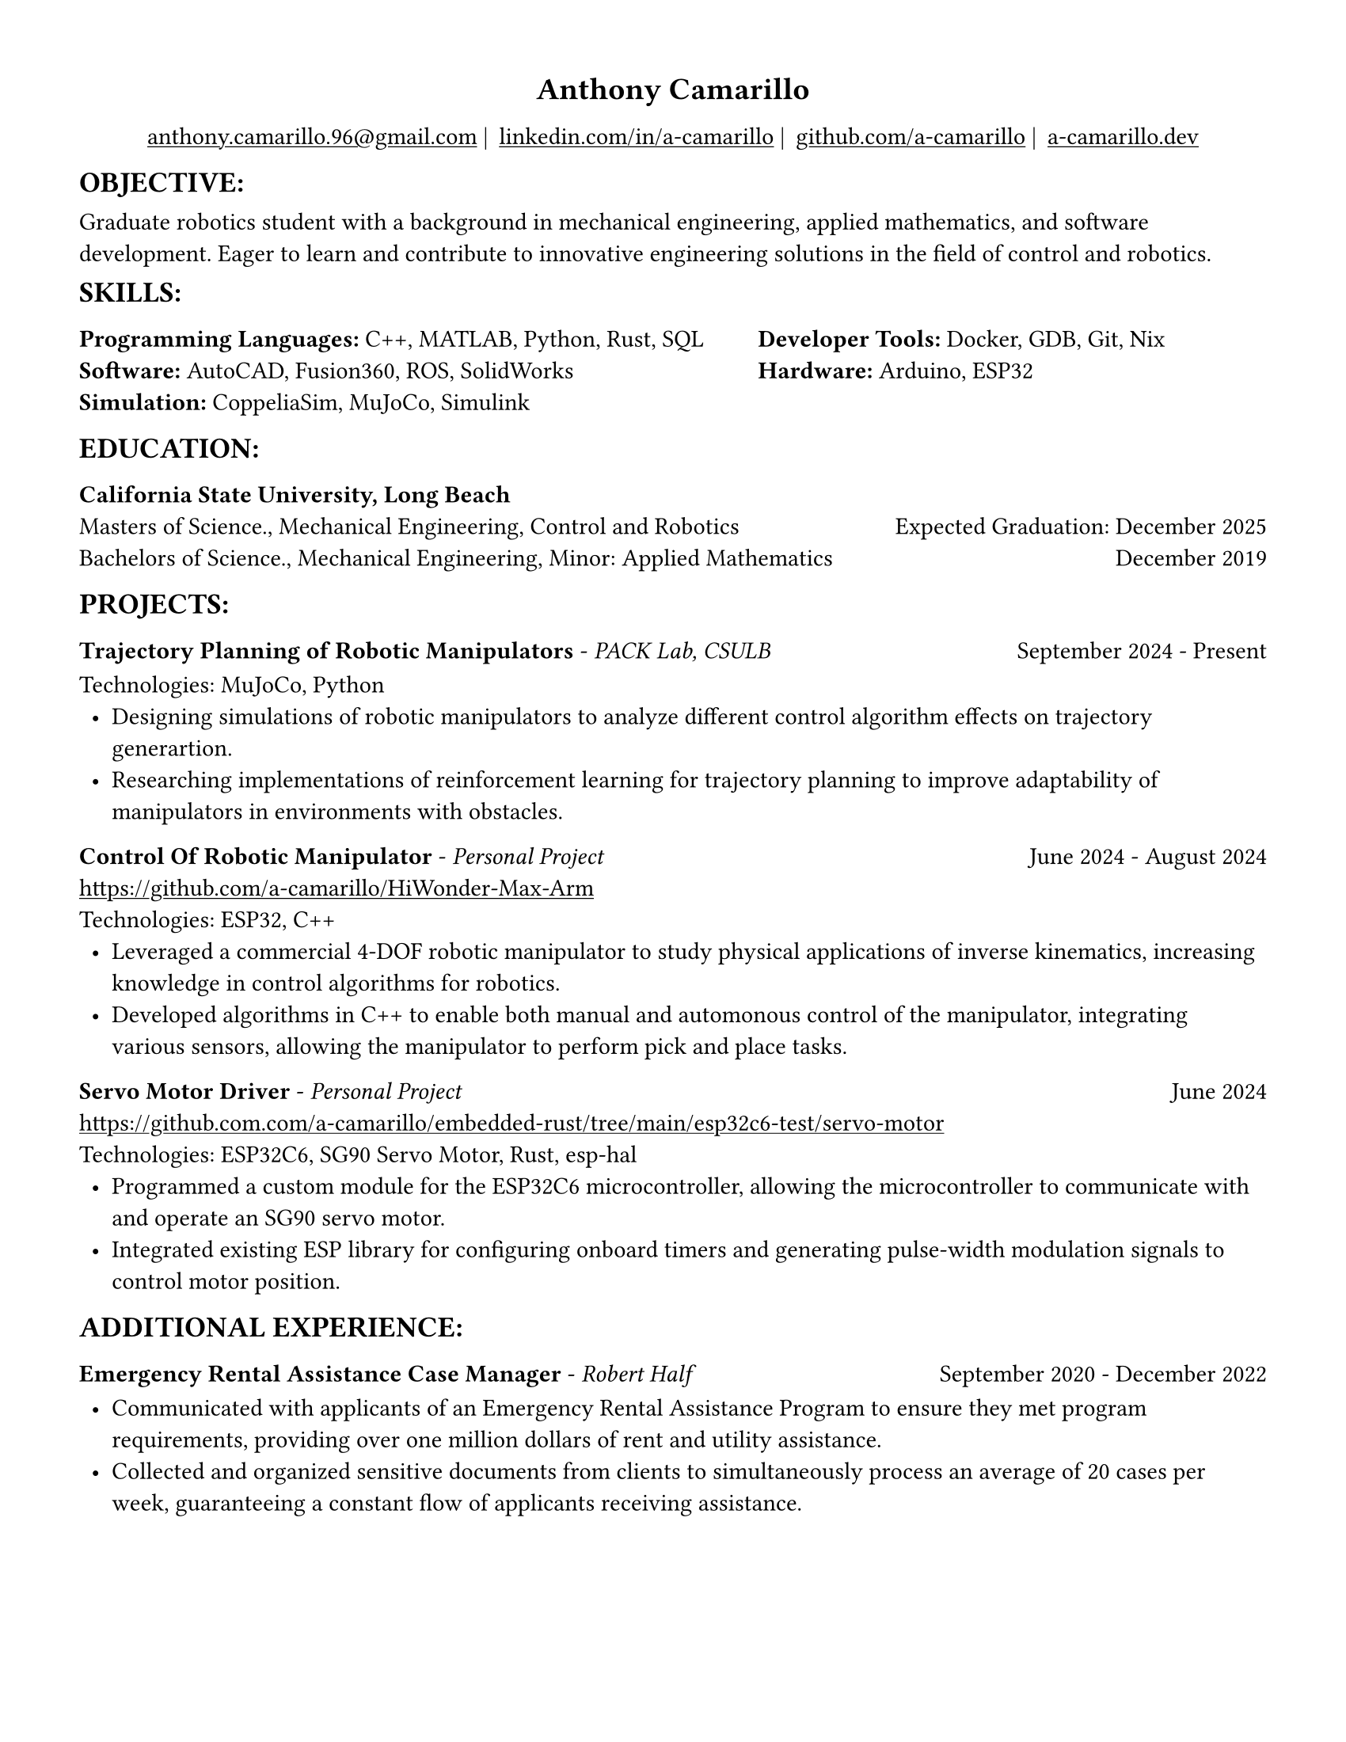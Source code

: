 #set page(width: 8.5in, height: 11in, margin: 0.5in)
#show par: set block(spacing: 0.75em)
#set text(size: 11pt)
#show link: underline
#let align-date(date) = {
  set align(right)
  [#date]
}
#show heading.where(
  level: 1
): it => align(
  center,
  text(
    size: 14pt,
    it.body
  ),
)
  
#show heading.where(
  level: 2
): it => text(
  weight: "bold",
  upper(it.body + [:])
)
#show heading.where(
  level: 3
): it => text(
  weight: "bold",
  it.body
)

= Anthony Camarillo
#align(center, [  
  #grid(
    columns: (auto, auto, auto, auto),
    gutter: 5pt,
    align(center)[
      #link("mailto:anthony.camarillo.96@gmail.com") |
    ],
    align(center)[
      #link("linkedin.com/in/a-camarillo") |
    ],
    align(center)[
      #link("github.com/a-camarillo") |
    ],
    align(center)[
      #link("a-camarillo.dev")
    ],
  )
])

== objective

Graduate robotics student with a background in mechanical engineering,
applied mathematics, and software development. Eager to learn and contribute
to innovative engineering solutions in the field of control and robotics.

== skills

#grid(
  columns:(1fr, .75fr),
  align: (left, start),
  [*Programming Languages:* C++, MATLAB, Python, Rust, SQL\
  *Software:* AutoCAD, Fusion360, ROS, SolidWorks\
  *Simulation:* CoppeliaSim, MuJoCo, Simulink],
  [*Developer Tools:* Docker, GDB, Git, Nix\
  *Hardware:* Arduino, ESP32]
)

== education

#block(below: 0.65em,[*California State University, Long Beach*])
#grid(columns: (1fr, .5fr),
      align: (left, right),
      rows: 2,
      row-gutter: 0.65em,
      [Masters of Science., Mechanical Engineering, Control and Robotics],
      [Expected Graduation: December 2025],
      [Bachelors of Science., Mechanical Engineering, Minor: Applied Mathematics],
      [December 2019]
)

== projects

#grid(
  columns: (1fr, .5fr),
  align: (left, right),
  [*Trajectory Planning of Robotic Manipulators* - _PACK Lab, CSULB_],
  [September 2024 - Present]
)

#block(above: 0.75em,
  [Technologies: MuJoCo, Python\
  #list(
    marker: [•],
    indent: 0.5em,
    [Designing simulations of robotic manipulators to analyze different 
    control algorithm effects on trajectory generartion.],
    [Researching implementations of reinforcement learning for trajectory
    planning to improve adaptability of manipulators in environments with
    obstacles.]

  )]
)


#grid(
  columns: (1fr, .5fr),
  align: (left, right),
  [*Control Of Robotic Manipulator* - _Personal Project_],
  [June 2024 - August 2024]
)

#block(above: 0.65em,
  [https://github.com/a-camarillo/HiWonder-Max-Arm\
  Technologies: ESP32, C++\
  #list(
    marker: [•],
    indent: 0.5em,
    [Leveraged a commercial 4-DOF robotic manipulator to study physical
    applications of inverse kinematics, increasing knowledge in control
    algorithms for robotics.],
    [Developed algorithms in C++ to enable both manual and automonous control of 
    the manipulator, integrating various sensors, allowing the manipulator
    to perform pick and place tasks.],
  )]
)

#grid(
  columns: (1fr, .5fr),
  align: (left, right),
  [*Servo Motor Driver* - _Personal Project_],
  [June 2024]
)

#block(above: 0.65em,[
  https://github.com.com/a-camarillo/embedded-rust/tree/main/esp32c6-test/servo-motor\
  Technologies: ESP32C6, SG90 Servo Motor, Rust, esp-hal\
  #list(
    marker: [•],
    indent: 0.5em,
    [Programmed a custom module for the ESP32C6 microcontroller,
    allowing the microcontroller to communicate with and operate an SG90
    servo motor.],
    [Integrated existing ESP library for configuring onboard timers and generating
    pulse-width modulation signals to control motor position.]
  )]
)

== additional experience

#grid(
  columns: (1fr, .5fr),
  align: (left, right),
  [*Emergency Rental Assistance Case Manager* - _Robert Half_],
  [September 2020 - December 2022]
)

#block(
  above: 0.75em,
  [#list(
    marker: [•],
    indent: 0.5em,
  [Communicated with applicants of an Emergency Rental Assistance Program to
  ensure they met program requirements, providing over one million dollars
  of rent and utility assistance.],
  [Collected and organized sensitive documents from clients to simultaneously
  process an average of 20 cases per week, guaranteeing a constant flow of applicants
  receiving assistance.]
  )
])
